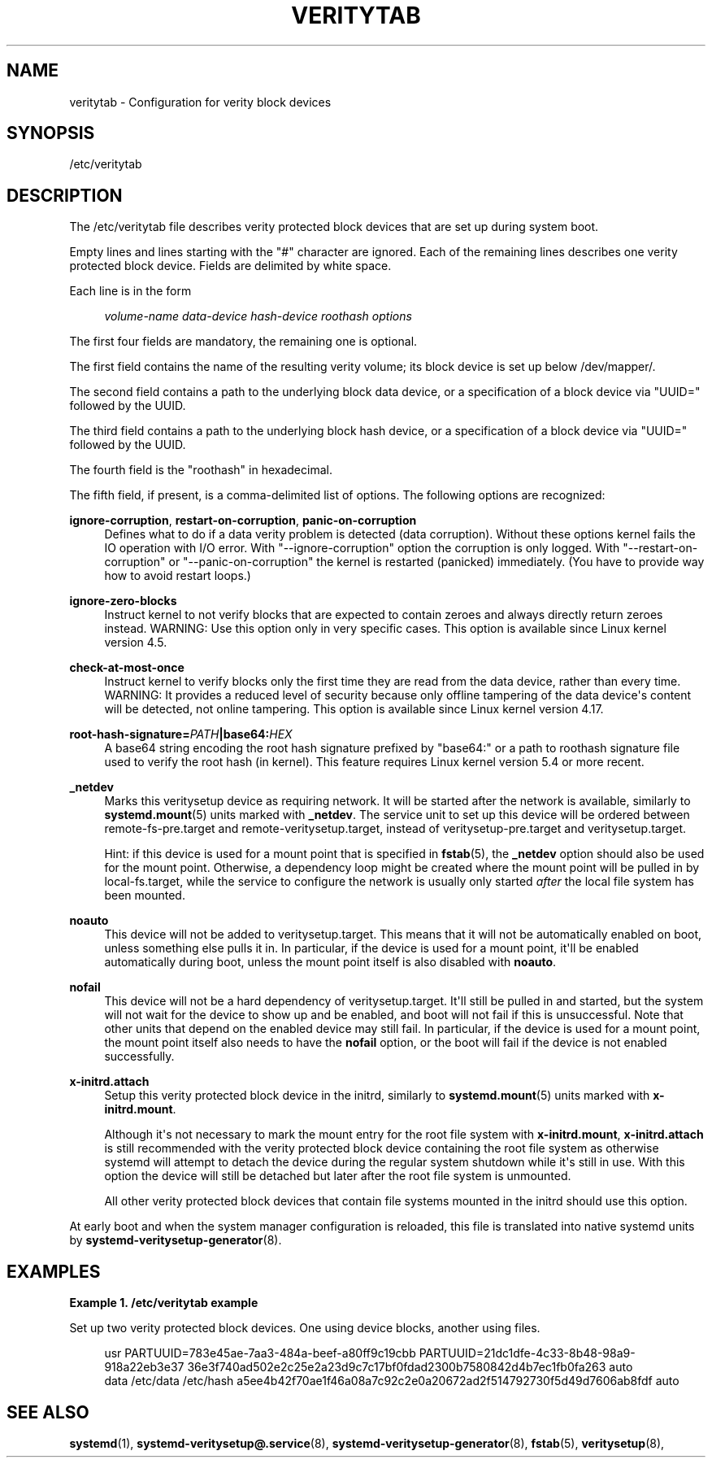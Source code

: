 '\" t
.TH "VERITYTAB" "5" "" "systemd 252" "veritytab"
.\" -----------------------------------------------------------------
.\" * Define some portability stuff
.\" -----------------------------------------------------------------
.\" ~~~~~~~~~~~~~~~~~~~~~~~~~~~~~~~~~~~~~~~~~~~~~~~~~~~~~~~~~~~~~~~~~
.\" http://bugs.debian.org/507673
.\" http://lists.gnu.org/archive/html/groff/2009-02/msg00013.html
.\" ~~~~~~~~~~~~~~~~~~~~~~~~~~~~~~~~~~~~~~~~~~~~~~~~~~~~~~~~~~~~~~~~~
.ie \n(.g .ds Aq \(aq
.el       .ds Aq '
.\" -----------------------------------------------------------------
.\" * set default formatting
.\" -----------------------------------------------------------------
.\" disable hyphenation
.nh
.\" disable justification (adjust text to left margin only)
.ad l
.\" -----------------------------------------------------------------
.\" * MAIN CONTENT STARTS HERE *
.\" -----------------------------------------------------------------
.SH "NAME"
veritytab \- Configuration for verity block devices
.SH "SYNOPSIS"
.PP
/etc/veritytab
.SH "DESCRIPTION"
.PP
The
/etc/veritytab
file describes verity protected block devices that are set up during system boot\&.
.PP
Empty lines and lines starting with the
"#"
character are ignored\&. Each of the remaining lines describes one verity protected block device\&. Fields are delimited by white space\&.
.PP
Each line is in the form
.sp
.if n \{\
.RS 4
.\}
.nf
\fIvolume\-name\fR \fIdata\-device\fR \fIhash\-device\fR \fIroothash\fR \fIoptions\fR
.fi
.if n \{\
.RE
.\}
.sp
The first four fields are mandatory, the remaining one is optional\&.
.PP
The first field contains the name of the resulting verity volume; its block device is set up below
/dev/mapper/\&.
.PP
The second field contains a path to the underlying block data device, or a specification of a block device via
"UUID="
followed by the UUID\&.
.PP
The third field contains a path to the underlying block hash device, or a specification of a block device via
"UUID="
followed by the UUID\&.
.PP
The fourth field is the
"roothash"
in hexadecimal\&.
.PP
The fifth field, if present, is a comma\-delimited list of options\&. The following options are recognized:
.PP
\fBignore\-corruption\fR, \fBrestart\-on\-corruption\fR, \fBpanic\-on\-corruption\fR
.RS 4
Defines what to do if a data verity problem is detected (data corruption)\&. Without these options kernel fails the IO operation with I/O error\&. With
"\-\-ignore\-corruption"
option the corruption is only logged\&. With
"\-\-restart\-on\-corruption"
or
"\-\-panic\-on\-corruption"
the kernel is restarted (panicked) immediately\&. (You have to provide way how to avoid restart loops\&.)
.RE
.PP
\fBignore\-zero\-blocks\fR
.RS 4
Instruct kernel to not verify blocks that are expected to contain zeroes and always directly return zeroes instead\&. WARNING: Use this option only in very specific cases\&. This option is available since Linux kernel version 4\&.5\&.
.RE
.PP
\fBcheck\-at\-most\-once\fR
.RS 4
Instruct kernel to verify blocks only the first time they are read from the data device, rather than every time\&. WARNING: It provides a reduced level of security because only offline tampering of the data device\*(Aqs content will be detected, not online tampering\&. This option is available since Linux kernel version 4\&.17\&.
.RE
.PP
\fBroot\-hash\-signature=\fR\fB\fIPATH\fR\fR\fB|base64:\fR\fB\fIHEX\fR\fR
.RS 4
A base64 string encoding the root hash signature prefixed by
"base64:"
or a path to roothash signature file used to verify the root hash (in kernel)\&. This feature requires Linux kernel version 5\&.4 or more recent\&.
.RE
.PP
\fB_netdev\fR
.RS 4
Marks this veritysetup device as requiring network\&. It will be started after the network is available, similarly to
\fBsystemd.mount\fR(5)
units marked with
\fB_netdev\fR\&. The service unit to set up this device will be ordered between
remote\-fs\-pre\&.target
and
remote\-veritysetup\&.target, instead of
veritysetup\-pre\&.target
and
veritysetup\&.target\&.
.sp
Hint: if this device is used for a mount point that is specified in
\fBfstab\fR(5), the
\fB_netdev\fR
option should also be used for the mount point\&. Otherwise, a dependency loop might be created where the mount point will be pulled in by
local\-fs\&.target, while the service to configure the network is usually only started
\fIafter\fR
the local file system has been mounted\&.
.RE
.PP
\fBnoauto\fR
.RS 4
This device will not be added to
veritysetup\&.target\&. This means that it will not be automatically enabled on boot, unless something else pulls it in\&. In particular, if the device is used for a mount point, it\*(Aqll be enabled automatically during boot, unless the mount point itself is also disabled with
\fBnoauto\fR\&.
.RE
.PP
\fBnofail\fR
.RS 4
This device will not be a hard dependency of
veritysetup\&.target\&. It\*(Aqll still be pulled in and started, but the system will not wait for the device to show up and be enabled, and boot will not fail if this is unsuccessful\&. Note that other units that depend on the enabled device may still fail\&. In particular, if the device is used for a mount point, the mount point itself also needs to have the
\fBnofail\fR
option, or the boot will fail if the device is not enabled successfully\&.
.RE
.PP
\fBx\-initrd\&.attach\fR
.RS 4
Setup this verity protected block device in the initrd, similarly to
\fBsystemd.mount\fR(5)
units marked with
\fBx\-initrd\&.mount\fR\&.
.sp
Although it\*(Aqs not necessary to mark the mount entry for the root file system with
\fBx\-initrd\&.mount\fR,
\fBx\-initrd\&.attach\fR
is still recommended with the verity protected block device containing the root file system as otherwise systemd will attempt to detach the device during the regular system shutdown while it\*(Aqs still in use\&. With this option the device will still be detached but later after the root file system is unmounted\&.
.sp
All other verity protected block devices that contain file systems mounted in the initrd should use this option\&.
.RE
.PP
At early boot and when the system manager configuration is reloaded, this file is translated into native systemd units by
\fBsystemd-veritysetup-generator\fR(8)\&.
.SH "EXAMPLES"
.PP
\fBExample\ \&1.\ \&/etc/veritytab example\fR
.PP
Set up two verity protected block devices\&. One using device blocks, another using files\&.
.sp
.if n \{\
.RS 4
.\}
.nf
usr  PARTUUID=783e45ae\-7aa3\-484a\-beef\-a80ff9c19cbb PARTUUID=21dc1dfe\-4c33\-8b48\-98a9\-918a22eb3e37 36e3f740ad502e2c25e2a23d9c7c17bf0fdad2300b7580842d4b7ec1fb0fa263 auto
data /etc/data /etc/hash a5ee4b42f70ae1f46a08a7c92c2e0a20672ad2f514792730f5d49d7606ab8fdf auto
.fi
.if n \{\
.RE
.\}
.SH "SEE ALSO"
.PP
\fBsystemd\fR(1),
\fBsystemd-veritysetup@.service\fR(8),
\fBsystemd-veritysetup-generator\fR(8),
\fBfstab\fR(5),
\fBveritysetup\fR(8),
